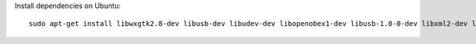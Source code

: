 Install dependencies on Ubuntu::

    sudo apt-get install libwxgtk2.8-dev libusb-dev libudev-dev libopenobex1-dev libusb-1.0-0-dev libxml2-dev libglib2.0-dev
